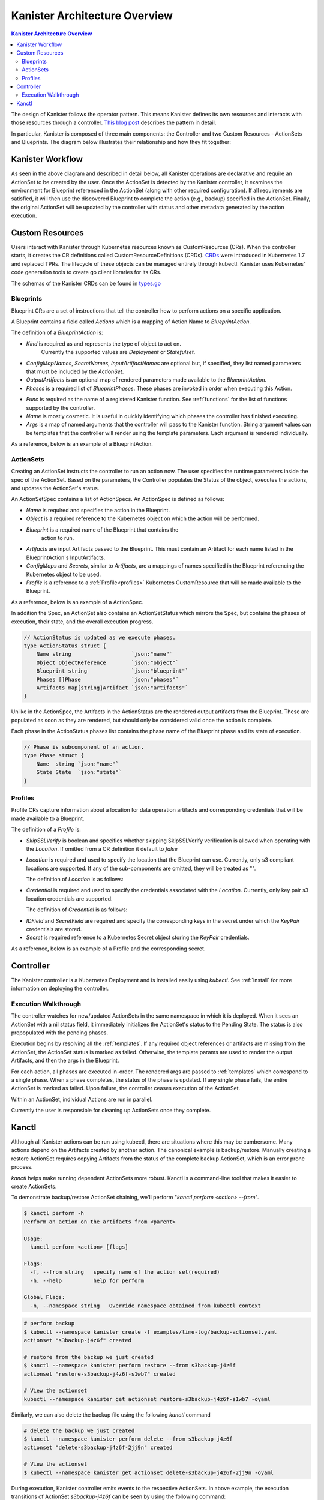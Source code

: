.. _architecture:

Kanister Architecture Overview
******************************

.. contents:: Kanister Architecture Overview
  :local:

The design of Kanister follows the operator pattern. This means
Kanister defines its own resources and interacts with those resources
through a controller. `This blog post
<https://coreos.com/blog/introducing-operators.html>`_ describes the
pattern in detail.

In particular, Kanister is composed of three main components: the
Controller and two Custom Resources - ActionSets and Blueprints.  The
diagram below illustrates their relationship and how they fit
together:

   .. image:: ./_static/kanister_workflow.png

Kanister Workflow
=================

As seen in the above diagram and described in detail below, all
Kanister operations are declarative and require an ActionSet to be
created by the user. Once the ActionSet is detected by the Kanister
controller, it examines the environment for Blueprint referenced in
the ActionSet (along with other required configuration). If all
requirements are satisfied, it will then use the discovered Blueprint
to complete the action (e.g., backup) specified in the
ActionSet. Finally, the original ActionSet will be updated by the
controller with status and other metadata generated by the action
execution.


Custom Resources
================

Users interact with Kanister through Kubernetes resources known as
CustomResources (CRs). When the controller starts, it creates the CR
definitions called CustomResourceDefinitions (CRDs).  `CRDs
<https://kubernetes.io/docs/tasks/access-kubernetes-api/extend-api-custom-resource-definitions/>`_
were introduced in Kubernetes 1.7 and replaced TPRs. The lifecycle of these
objects can be managed entirely through kubectl. Kanister uses Kubernetes' code
generation tools to create go client libraries for its CRs.

The schemas of the Kanister CRDs can be found in `types.go
<https://github.com/kanisterio/kanister/tree/master/pkg/apis/cr/v1alpha1/types.go>`_

Blueprints
----------

Blueprint CRs are a set of instructions that tell the controller how to perform
actions on a specific application.

A Blueprint contains a field called `Actions` which is a mapping of Action Name
to `BlueprintAction`.

The definition of a `BlueprintAction` is:

.. code-block:: go
  :linenos:

  // BlueprintAction describes the set of phases that constitute an action.
  type BlueprintAction struct {
      Name               string              `json:"name"`
      Kind               string              `json:"kind"`
      ConfigMapNames     []string            `json:"configMapNames"`
      SecretNames        []string            `json:"secretNames"`
      InputArtifactNames []string            `json:"inputArtifactNames"`
      OutputArtifacts    map[string]Artifact `json:"outputArtifacts"`
      Phases             []BlueprintPhase    `json:"phases"`
  }

- `Kind` is required as and represents the type of object to act on.
   Currently the supported values are `Deployment` or `Statefulset`.
- `ConfigMapNames`, `SecretNames`, `InputArtifactNames` are optional
  but, if specified, they list named parameters that must be included by
  the `ActionSet`.
- `OutputArtifacts` is an optional map of rendered parameters made available
  to the `BlueprintAction`.
- `Phases` is a required list of `BlueprintPhases`. These phases are invoked
  in order when executing this Action.

.. code-block:: go
  :linenos:

  // BlueprintPhase is a an individual unit of execution.
  type BlueprintPhase struct {
      Func string   `json:"func"`
      Name string   `json:"name"`
      Args map[string]interface{} `json:"args"`
  }

- `Func` is required as the name of a registered Kanister function.
  See :ref:`functions` for the list of  functions supported by the controller.
- `Name` is mostly cosmetic. It is useful in quickly identifying which
  phases the controller has finished executing.
- `Args` is a map of named arguments that the controller will pass to
  the Kanister function.
  String argument values can be templates that the controller will
  render using the template parameters. Each argument is rendered
  individually.

As a reference, below is an example of a BlueprintAction.

.. code-block:: yaml
  :linenos:

  actions:
    example-action:
      type: Deployment
      phases:
      - func: KubeExec
        name: examplePhase
        args:
          namespace: "{{ .Deployment.Namespace }}"
          pod: "{{ index .Deployment.Pods 0 }}"
          container: kanister-sidecar
          command:
            - bash
            - -c
            - |
              echo "Example Action"

ActionSets
----------

Creating an ActionSet instructs the controller to run an action now.
The user specifies the runtime parameters inside the spec of the ActionSet.
Based on the parameters, the Controller populates the Status of the object,
executes the actions, and updates the ActionSet's status.

An ActionSetSpec contains a list of ActionSpecs. An ActionSpec is defined
as follows:

.. code-block:: go
 :linenos:

  // ActionSpec is the specification for a single Action.
  type ActionSpec struct {
      Name string                           `json:"name"`
      Object ObjectReference                `json:"object"`
      Blueprint string                      `json:"blueprint,omitempty"`
      Artifacts map[string]Artifact         `json:"artifacts,omitempty"`
      ConfigMaps map[string]ObjectReference `json:"configMaps"`
      Secrets map[string]ObjectReference    `json:"secrets"`
      Profile *ObjectReference              `json:"profile"`
  }

- `Name` is required and specifies the action in the Blueprint.
- `Object` is a required reference to the Kubernetes object on which
  the action will be performed.
- `Blueprint` is a required name of the Blueprint that contains the
   action to run.
- `Artifacts` are input Artifacts passed to the Blueprint. This must
  contain an Artifact for each name listed in the BlueprintAction's
  InputArtifacts.
- `ConfigMaps` and `Secrets`, similar to `Artifacts`, are a mappings of names
  specified in the Blueprint referencing the Kubernetes object to be used.
- `Profile` is a reference to a :ref:`Profile<profiles>` Kubernetes
  CustomResource that will be made available to the Blueprint.

As a reference, below is an example of a ActionSpec.

.. code-block:: yaml
  :linenos:

  spec:
    actions:
    - name: example-action
      blueprint: example-blueprint
      object:
        kind: Deployment
        name: example-deployment
        namespace: example-namespace
      profile:
        apiVersion: v1alpha1
        kind: profile
        name: example-profile
        namespace: example-namespace

In addition the Spec, an ActionSet also contains an ActionSetStatus
which mirrors the Spec, but contains the phases of execution, their
state, and the overall execution progress.

.. code-block:: go

  // ActionStatus is updated as we execute phases.
  type ActionStatus struct {
      Name string                   `json:"name"`
      Object ObjectReference        `json:"object"`
      Blueprint string              `json:"blueprint"`
      Phases []Phase                `json:"phases"`
      Artifacts map[string]Artifact `json:"artifacts"`
  }

Unlike in the ActionSpec, the Artifacts in the ActionStatus are the rendered
output artifacts from the Blueprint. These are populated as soon as they are
rendered, but should only be considered valid once the action is complete.


Each phase in the ActionStatus phases list contains the phase name of the
Blueprint phase and its state of execution.

.. code-block:: go

  // Phase is subcomponent of an action.
  type Phase struct {
      Name  string `json:"name"`
      State State  `json:"state"`
  }

.. _profiles:

Profiles
--------

Profile CRs capture information about a location for data operation artifacts
and corresponding credentials that will be made available to a Blueprint.

The definition of a `Profile` is:

.. code-block:: go
  :linenos:

  // Profile
  type Profile struct {
    Location          Location   `json:"location"`
    Credential        Credential `json:"credential"`
    SkipSSLVerify     bool       `json:"skipSSLVerify"`
  }

- `SkipSSLVerify` is boolean and specifies whether skipping SkipSSLVerify
  verification is allowed when operating with the `Location`. If omitted from
  a CR definition it default to `false`
- `Location` is required and used to specify the location that the Blueprint
  can use. Currently, only s3 compliant locations are supported. If any of
  the sub-components are omitted, they will be treated as "".

  The definition of `Location` is as follows:

.. code-block:: go
  :linenos:

  // LocationType
  type LocationType string

  const (
    LocationTypeS3Compliant LocationType = "s3Compliant"
  )

  // Location
  type Location struct {
    Type        LocationType         `json:"type"`
    S3Compliant *S3CompliantLocation `json:"s3Compliant"`
  }

  // S3Compliant
  type S3CompliantLocation struct {
    Bucket   string `json:"bucket"`
    Endpoint string `json:"endpoint"`
    Prefix   string `json:"prefix"`
    Region   string `json:"region"`
  }

- `Credential` is required and used to specify the credentials associated with
  the `Location`. Currently, only key pair s3 location credentials are
  supported.

  The definition of `Credential` is as follows:

.. code-block:: go
  :linenos:

  // CredentialType
  type CredentialType string

  const (
    CredentialTypeKeyPair CredentialType = "keyPair"
  )

  // Credential
  type Credential struct {
    Type    CredentialType `json:"type"`
    KeyPair *KeyPair       `json:"keyPair"`
  }

  // KeyPair
  type KeyPair struct {
    IDField     string          `json:"idField"`
    SecretField string          `json:"secretField"`
    Secret      ObjectReference `json:"secret"`
  }

- `IDField` and `SecretField` are required and specify the corresponding
  keys in the secret under which the `KeyPair` credentials are stored.
- `Secret` is required reference to a Kubernetes Secret object storing the
  `KeyPair` credentials.

As a reference, below is an example of a Profile and the corresponding secret.

.. code-block:: yaml
  :linenos:

  apiVersion: cr.kanister.io/v1alpha1
  kind: Profile
  metadata:
    name: example-profile
    namespace: example-namespace
  location:
    type: s3Compliant
    s3Compliant:
      bucket: example-bucket
      endpoint: <endpoint URL>:<port>
      prefix: ""
      region: ""
  credential:
    type: keyPair
    keyPair:
      idField: example_key_id
      secretField: example_secret_access_key
      secret:
        apiVersion: v1
        kind: Secret
        name: example-secret
        namespace: example-namespace
  skipSSLVerify: true
  ---
  apiVersion: v1
  kind: Secret
  type: Opaque
  metadata:
    name: example-secret
    namespace: example-namespace
  data:
    example_key_id: <access key>
    example_secret_access_key: <access secret>


Controller
==========

The Kanister controller is a Kubernetes Deployment and is installed easily using
`kubectl`. See :ref:`install` for more information on deploying the controller.

Execution Walkthrough
---------------------

The controller watches for new/updated ActionSets in the same namespace in which
it is deployed. When it sees an ActionSet with a nil status field, it
immediately initializes the ActionSet's status to the Pending State. The status is
also prepopulated with the pending phases.

Execution begins by resolving all the :ref:`templates`. If any required
object references or artifacts are missing from the ActionSet, the ActionSet
status is marked as failed. Otherwise, the template params are used to render the
output Artifacts, and then the args in the Blueprint.

For each action, all phases are executed in-order. The rendered args are
passed to :ref:`templates` which correspond to a single phase. When a phase
completes, the status of the phase is updated. If any single phase fails, the
entire ActionSet is marked as failed.  Upon failure, the controller ceases
execution of the ActionSet.

Within an ActionSet, individual Actions are run in parallel.

Currently the user is responsible for cleaning up ActionSets once they complete.

Kanctl
======

Although all Kanister actions can be run using kubectl, there are situations
where this may be cumbersome. Many actions depend on the Artifacts created by
another action. The canonical example is backup/restore. Manually creating a
restore ActionSet requires copying Artifacts from the status of the complete
backup ActionSet, which is an error prone process.

`kanctl` helps make running dependent ActionSets more robust.  Kanctl is a
command-line tool that makes it easier to create ActionSets.

To demonstrate backup/restore ActionSet chaining, we'll perform "`kanctl perform
<action> --from`".

.. code-block:: bash

  $ kanctl perform -h
  Perform an action on the artifacts from <parent>

  Usage:
    kanctl perform <action> [flags]

  Flags:
    -f, --from string   specify name of the action set(required)
    -h, --help          help for perform

  Global Flags:
    -n, --namespace string   Override namespace obtained from kubectl context

.. code-block:: bash

  # perform backup
  $ kubectl --namespace kanister create -f examples/time-log/backup-actionset.yaml
  actionset "s3backup-j4z6f" created

  # restore from the backup we just created
  $ kanctl --namespace kanister perform restore --from s3backup-j4z6f
  actionset "restore-s3backup-j4z6f-s1wb7" created

  # View the actionset
  kubectl --namespace kanister get actionset restore-s3backup-j4z6f-s1wb7 -oyaml

Similarly, we can also delete the backup file using the following `kanctl` command

.. code-block:: bash

  # delete the backup we just created
  $ kanctl --namespace kanister perform delete --from s3backup-j4z6f
  actionset "delete-s3backup-j4z6f-2jj9n" created

  # View the actionset
  $ kubectl --namespace kanister get actionset delete-s3backup-j4z6f-2jj9n -oyaml

During execution, Kanister controller emits events to the respective ActionSets.
In above example, the execution transitions of ActionSet `s3backup-j4z6f` can be
seen by using the following command:

.. code-block:: bash

  $ kubectl --namespace kanister describe actionset s3backup-j4z6f
  Events:
    Type    Reason           Age   From                 Message
    ----    ------           ----  ----                 -------
    Normal  Started Action   23s   Kanister Controller  Executing action backup
    Normal  Started Phase    23s   Kanister Controller  Executing phase backupToS3
    Normal  Update Complete  19s   Kanister Controller  Updated ActionSet 's3backup-j4z6f' Status->complete
    Normal  Ended Phase      19s   Kanister Controller  Completed phase backupToS3
